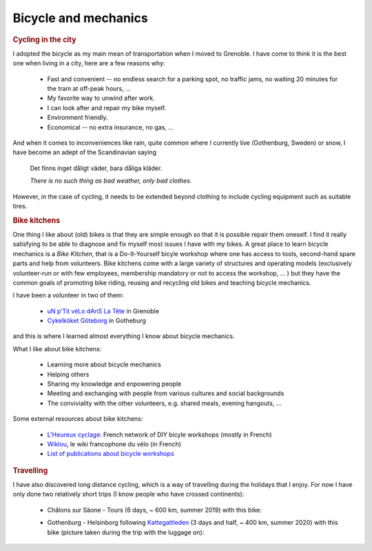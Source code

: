 .. _Bicycles:

Bicycle and mechanics
=====================


.. rubric:: Cycling in the city

I adopted the bicycle as my main mean of transportation when I moved to Grenoble. 
I have come to think it is the best one when living in a city, here are a few reasons why:

    - Fast and convenient -- no endless search for a parking spot, no traffic jams, no waiting 20  minutes for the tram at off-peak hours, ... 
    - My favorite way to unwind after work.
    - I can look after and repair my bike myself.
    - Environment friendly.
    - Economical -- no extra insurance, no gas, ...
    
And when it comes to inconveniences like rain, quite common where I currently live (Gothenburg, Sweden) or snow, I have become an adept of the Scandinavian saying

    Det finns inget dåligt väder, bara dåliga kläder.
    
    *There is no such thing as bad weather, only bad clothes.*

However, in the case of cycling, it needs to be extended beyond clothing to include cycling equipment such as suitable tires. 


.. rubric:: Bike kitchens

One thing I like about (old) bikes is that they are simple enough so that it is possible repair them oneself. 
I find it really satisfying to be able to diagnose and fix myself most issues I have with my bikes. 
A great place to learn bicycle mechanics is a *Bike Kitchen*, that is a Do-It-Yourself bicyle workshop where one has access to tools, second-hand spare parts and help from volunteers. 
Bike kitchens come with a large variety of structures and operating models (exclusively volunteer-run or with few employees, membership mandatory or not to access the workshop, ... ) 
but they have the common goals of promoting bike riding, reusing and recycling old bikes and teaching bicycle mechanics.
 

I have been a volunteer in two of them:

 - `uN p’Tit véLo dAnS La Tête <http://www.ptitvelo.net>`_ in Grenoble
 - `Cykelköket Göteborg <https://www.facebook.com/cykelkoket.gbg>`_ in Gotheburg

and this is where I learned almost everything I know about bicycle mechanics. 

What I like about bike kitchens:
 
  - Learning more about bicycle mechanics
  - Helping others
  - Sharing my knowledge and enpowering people
  - Meeting and exchanging with people from various cultures and social backgrounds
  - The conviviality with the other volunteers, e.g. shared meals, evening hangouts, ...


Some external resources about bike kitchens:

 - `L'Heureux cyclage <http://www.heureux-cyclage.org/?lang=en>`_: French network of DIY bicyle workshops (mostly in French) 
 - `Wiklou <vhttps://wiklou.org/wiki/Accueil>`_, le wiki francophone du vélo (in French) 
 - `List of publications about bicycle workshops <https://bikeworkshopsresearch.wordpress.com/publications/>`_
 
 
.. rubric:: Travelling

I have also discovered long distance cycling, which is a way of travelling during the holidays that I enjoy. For now I have only done two relatively short trips (I know people who have crossed continents):

    - Châlons sur Sâone - Tours (6 days, ~ 600 km, summer 2019) with this bike:
    
      |diaferia|
    
    - Gothenburg - Helsinborg following `Kattegattleden <https://kattegattleden.se/>`_ (3 days and half, ~ 400 km, summer 2020) with this bike (picture taken during the trip with the luggage on):
      
      |RD|


    
.. |diaferia| image:: assets/velo_diaferia2.jpg
    :width: 250
    :alt: My mountainbike with luggage
    
.. |RD| image:: assets/velo_RD.jpg
    :width: 250
    :alt: My mountainbike with luggage
